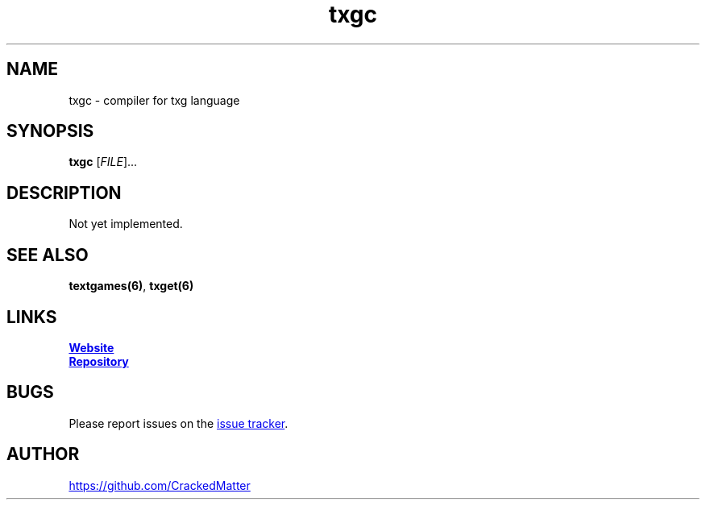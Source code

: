 .\" Manpage for txgc
.\" Report errors or typos to https://github.com/CrackedMatter/textgames
.TH txgc 6 "28 July 2021" "1.2.4" "txgc man page"

.SH NAME
txgc \- compiler for txg language

.SH SYNOPSIS
.B txgc
[\fIFILE\fR]...

.SH DESCRIPTION
Not yet implemented.

.\" .SH OPTIONS

.SH SEE ALSO
\fBtextgames(6)\fR, \fBtxget(6)\fR

.SH LINKS
.UR https://crackedmatter.github.io/
\fBWebsite\fR
.UE

.UR https://github.com/CrackedMatter/textgames
\fBRepository\fR
.UE

.SH BUGS
Please report issues on the
.UR https://github.com/CrackedMatter/issues
issue tracker
.UE .

.SH AUTHOR
.UR https://github.com/CrackedMatter
.UE
